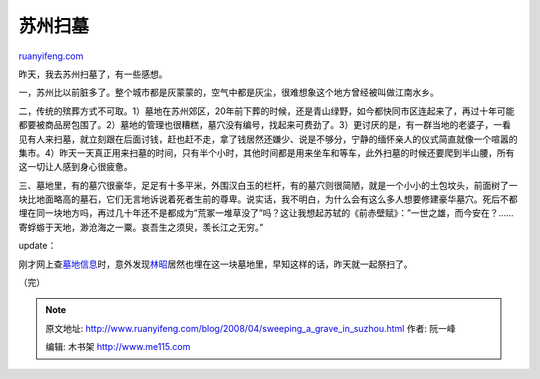 .. _200804_sweeping_a_grave_in_suzhou:

苏州扫墓
===========================

`ruanyifeng.com <http://www.ruanyifeng.com/blog/2008/04/sweeping_a_grave_in_suzhou.html>`__

昨天，我去苏州扫墓了，有一些感想。

一，苏州比以前脏多了。整个城市都是灰蒙蒙的，空气中都是灰尘，很难想象这个地方曾经被叫做江南水乡。

二，传统的殡葬方式不可取。1）墓地在苏州郊区，20年前下葬的时候，还是青山绿野，如今都快同市区连起来了，再过十年可能都要被商品房包围了。2）墓地的管理也很糟糕，墓穴没有编号，找起来可费劲了。3）更讨厌的是，有一群当地的老婆子，一看见有人来扫墓，就立刻跟在后面讨钱，赶也赶不走，拿了钱居然还嫌少、说是不够分，宁静的缅怀亲人的仪式简直就像一个喧嚣的集市。4）昨天一天真正用来扫墓的时间，只有半个小时，其他时间都是用来坐车和等车，此外扫墓的时候还要爬到半山腰，所有这一切让人感到身心很疲惫。

三、墓地里，有的墓穴很豪华，足足有十多平米，外围汉白玉的栏杆，有的墓穴则很简陋，就是一个小小的土包坟头，前面树了一块比地面略高的墓石，它们无言地诉说着死者生前的尊卑。说实话，我不明白，为什么会有这么多人想要修建豪华墓穴。死后不都埋在同一块地方吗，再过几十年还不是都成为”荒冢一堆草没了”吗？这让我想起苏轼的《前赤壁赋》：”一世之雄，而今安在？……寄蜉蝣于天地，渺沧海之一粟。哀吾生之须臾，羡长江之无穷。”

update：

刚才网上查\ `墓地信息 <http://www.17u.com/blog/article/66586.html>`__\ 时，意外发现\ `林昭 <http://www.google.cn/search?q=%E6%9E%97%E6%98%AD&sourceid=navclient-ff&ie=UTF-8&rlz=1B3GGGL_zh-CNCN216CN216>`__\ 居然也埋在这一块墓地里，早知这样的话，昨天就一起祭扫了。

（完）

.. note::
    原文地址: http://www.ruanyifeng.com/blog/2008/04/sweeping_a_grave_in_suzhou.html 
    作者: 阮一峰 

    编辑: 木书架 http://www.me115.com